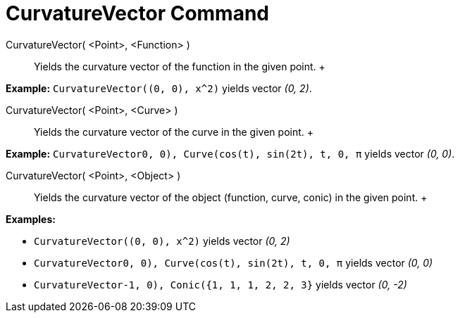 = CurvatureVector Command

CurvatureVector( <Point>, <Function> )::
  Yields the curvature vector of the function in the given point.
  +

[EXAMPLE]

====

*Example:* `CurvatureVector((0, 0), x^2)` yields vector _(0, 2)_.

====

CurvatureVector( <Point>, <Curve> )::
  Yields the curvature vector of the curve in the given point.
  +

[EXAMPLE]

====

*Example:* `CurvatureVector((0, 0), Curve(cos(t), sin(2t), t, 0, π))` yields vector _(0, 0)_.

====

CurvatureVector( <Point>, <Object> )::
  Yields the curvature vector of the object (function, curve, conic) in the given point.
  +

[EXAMPLE]

====

*Examples:*

* `CurvatureVector((0, 0), x^2)` yields vector _(0, 2)_
* `CurvatureVector((0, 0), Curve(cos(t), sin(2t), t, 0, π))` yields vector _(0, 0)_
* `CurvatureVector((-1, 0), Conic({1, 1, 1, 2, 2, 3}))` yields vector _(0, -2)_

====

